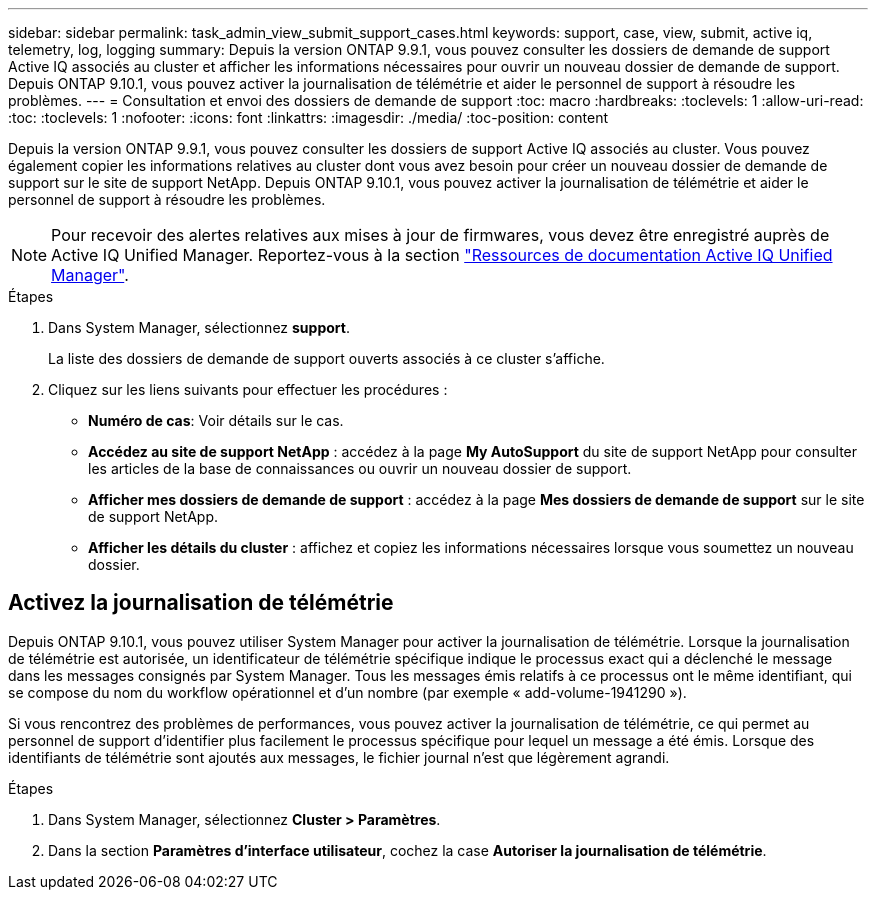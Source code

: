 ---
sidebar: sidebar 
permalink: task_admin_view_submit_support_cases.html 
keywords: support, case, view, submit, active iq, telemetry, log, logging 
summary: Depuis la version ONTAP 9.9.1, vous pouvez consulter les dossiers de demande de support Active IQ associés au cluster et afficher les informations nécessaires pour ouvrir un nouveau dossier de demande de support. Depuis ONTAP 9.10.1, vous pouvez activer la journalisation de télémétrie et aider le personnel de support à résoudre les problèmes. 
---
= Consultation et envoi des dossiers de demande de support
:toc: macro
:hardbreaks:
:toclevels: 1
:allow-uri-read: 
:toc: 
:toclevels: 1
:nofooter: 
:icons: font
:linkattrs: 
:imagesdir: ./media/
:toc-position: content


[role="lead"]
Depuis la version ONTAP 9.9.1, vous pouvez consulter les dossiers de support Active IQ associés au cluster. Vous pouvez également copier les informations relatives au cluster dont vous avez besoin pour créer un nouveau dossier de demande de support sur le site de support NetApp.
Depuis ONTAP 9.10.1, vous pouvez activer la journalisation de télémétrie et aider le personnel de support à résoudre les problèmes.


NOTE: Pour recevoir des alertes relatives aux mises à jour de firmwares, vous devez être enregistré auprès de Active IQ Unified Manager. Reportez-vous à la section link:https://netapp.com/support-and-training/documentation/active-iq-unified-manager["Ressources de documentation Active IQ Unified Manager"^].

.Étapes
. Dans System Manager, sélectionnez *support*.
+
La liste des dossiers de demande de support ouverts associés à ce cluster s'affiche.

. Cliquez sur les liens suivants pour effectuer les procédures :
+
** *Numéro de cas*: Voir détails sur le cas.
** *Accédez au site de support NetApp* : accédez à la page *My AutoSupport* du site de support NetApp pour consulter les articles de la base de connaissances ou ouvrir un nouveau dossier de support.
** *Afficher mes dossiers de demande de support* : accédez à la page *Mes dossiers de demande de support* sur le site de support NetApp.
** *Afficher les détails du cluster* : affichez et copiez les informations nécessaires lorsque vous soumettez un nouveau dossier.






== Activez la journalisation de télémétrie

Depuis ONTAP 9.10.1, vous pouvez utiliser System Manager pour activer la journalisation de télémétrie.  Lorsque la journalisation de télémétrie est autorisée, un identificateur de télémétrie spécifique indique le processus exact qui a déclenché le message dans les messages consignés par System Manager.  Tous les messages émis relatifs à ce processus ont le même identifiant, qui se compose du nom du workflow opérationnel et d'un nombre (par exemple « add-volume-1941290 »).

Si vous rencontrez des problèmes de performances, vous pouvez activer la journalisation de télémétrie, ce qui permet au personnel de support d'identifier plus facilement le processus spécifique pour lequel un message a été émis.  Lorsque des identifiants de télémétrie sont ajoutés aux messages, le fichier journal n'est que légèrement agrandi.

.Étapes
. Dans System Manager, sélectionnez *Cluster > Paramètres*.
. Dans la section *Paramètres d'interface utilisateur*, cochez la case *Autoriser la journalisation de télémétrie*.


